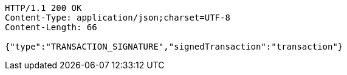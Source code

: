 [source,http,options="nowrap"]
----
HTTP/1.1 200 OK
Content-Type: application/json;charset=UTF-8
Content-Length: 66

{"type":"TRANSACTION_SIGNATURE","signedTransaction":"transaction"}
----